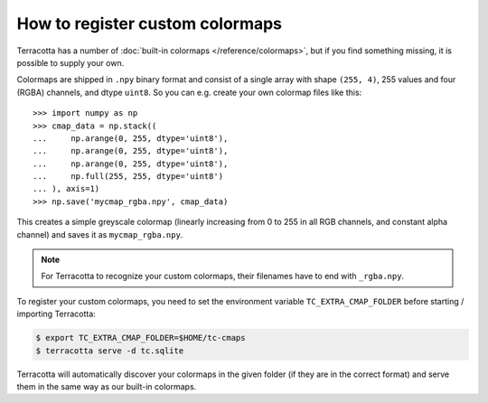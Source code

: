 How to register custom colormaps
================================

Terracotta has a number of :doc:`built-in colormaps </reference/colormaps>`, but if you find something missing, it is possible to supply your own.

Colormaps are shipped in ``.npy`` binary format and consist of a single array with shape ``(255, 4)``, 255 values and four (RGBA) channels, and dtype ``uint8``. So you can e.g. create your own colormap files like this::

   >>> import numpy as np
   >>> cmap_data = np.stack((
   ...     np.arange(0, 255, dtype='uint8'),
   ...     np.arange(0, 255, dtype='uint8'),
   ...     np.arange(0, 255, dtype='uint8'),
   ...     np.full(255, 255, dtype='uint8')
   ... ), axis=1)
   >>> np.save('mycmap_rgba.npy', cmap_data)

This creates a simple greyscale colormap (linearly increasing from 0 to 255 in all RGB channels, and constant alpha channel) and saves it as ``mycmap_rgba.npy``.

.. note::

   For Terracotta to recognize your custom colormaps, their filenames have to end with ``_rgba.npy``.

To register your custom colormaps, you need to set the environment variable ``TC_EXTRA_CMAP_FOLDER`` before starting / importing Terracotta:

.. code:: bash

   $ export TC_EXTRA_CMAP_FOLDER=$HOME/tc-cmaps
   $ terracotta serve -d tc.sqlite

Terracotta will automatically discover your colormaps in the given folder (if they are in the correct format) and serve them in the same way as our built-in colormaps.

